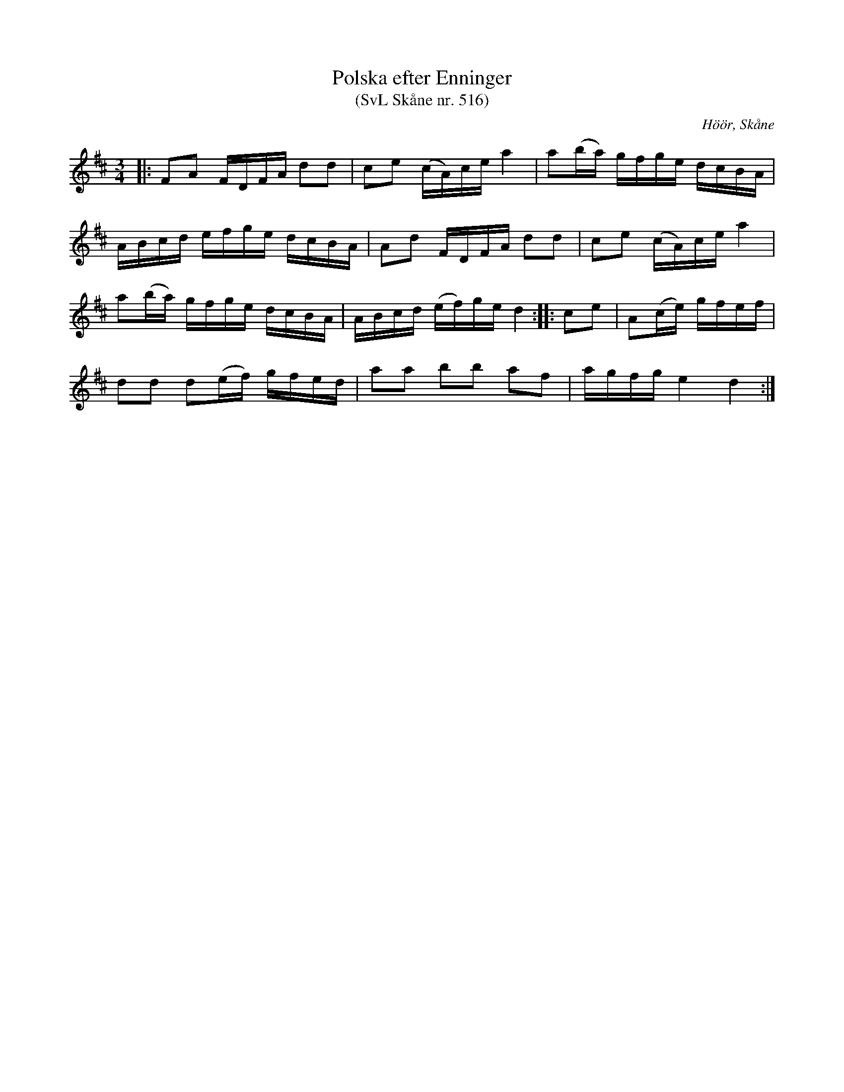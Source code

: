 %%abc-charset utf-8

X:516
T:Polska efter Enninger
T:(SvL Skåne nr. 516)
S:efter John Enninger
R:Polska
Z:Patrik Månsson, 2009-02-20
O:Höör, Skåne
B:John Enninger
B:Svenska Låtar Skåne
N:Enninger har upptecknat polskan efter sin moder. Hon hade lärt den på 1820-talet. Jfr Karl Magnus Pettersson n:r 367.(SvL)
M:3/4
L:1/16
K:D
|: F2A2 FDFA d2d2 | c2e2 (cA)ce a4 | a2(ba) gfge dcBA |
ABcd efge dcBA | A2d2 FDFA d2d2 | c2e2 (cA)ce a4 |
a2(ba) gfge dcBA | ABcd (ef)ge d4 :: c2e2 | A2(ce) gfef |
d2d2 d2(ef) gfed | a2a2 b2b2 a2f2 | agfg e4 d4 :|

